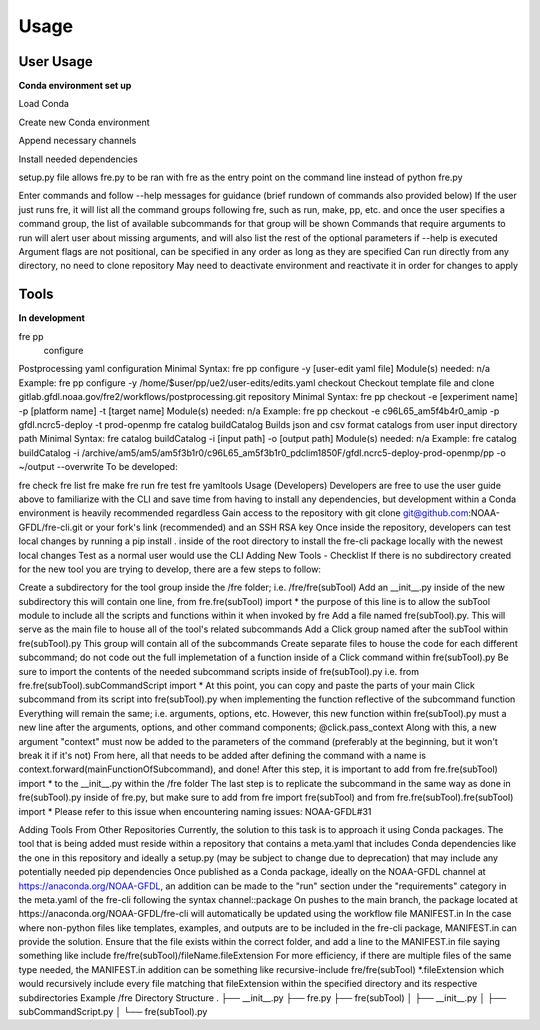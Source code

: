 Usage
=====

User Usage
----------

**Conda environment set up**

Load Conda

.. code-block::console
 module load conda

Create new Conda environment

.. code-block::console
 conda create -n [environmentName]

Append necessary channels

.. code-block::console
 conda config --append channels noaa-gfdl
 conda config --append channels conda-forge

Install needed dependencies

.. code-block::console
 conda install noaa-gfdl::fre-cli
 
setup.py file allows fre.py to be ran with fre as the entry point on the command line instead of python fre.py

Enter commands and follow --help messages for guidance (brief rundown of commands also provided below)
If the user just runs fre, it will list all the command groups following fre, such as run, make, pp, etc. and once the user specifies a command group, the list of available subcommands for that group will be shown
Commands that require arguments to run will alert user about missing arguments, and will also list the rest of the optional parameters if --help is executed
Argument flags are not positional, can be specified in any order as long as they are specified
Can run directly from any directory, no need to clone repository
May need to deactivate environment and reactivate it in order for changes to apply


Tools
-----

**In development**

fre pp
 configure
Postprocessing yaml configuration
Minimal Syntax: fre pp configure -y [user-edit yaml file]
Module(s) needed: n/a
Example: fre pp configure -y /home/$user/pp/ue2/user-edits/edits.yaml
checkout
Checkout template file and clone gitlab.gfdl.noaa.gov/fre2/workflows/postprocessing.git repository
Minimal Syntax: fre pp checkout -e [experiment name] -p [platform name] -t [target name]
Module(s) needed: n/a
Example: fre pp checkout -e c96L65_am5f4b4r0_amip -p gfdl.ncrc5-deploy -t prod-openmp
fre catalog
buildCatalog
Builds json and csv format catalogs from user input directory path
Minimal Syntax: fre catalog buildCatalog -i [input path] -o [output path]
Module(s) needed: n/a
Example: fre catalog buildCatalog -i /archive/am5/am5/am5f3b1r0/c96L65_am5f3b1r0_pdclim1850F/gfdl.ncrc5-deploy-prod-openmp/pp -o ~/output --overwrite
To be developed:

fre check
fre list
fre make
fre run
fre test
fre yamltools
Usage (Developers)
Developers are free to use the user guide above to familiarize with the CLI and save time from having to install any dependencies, but development within a Conda environment is heavily recommended regardless
Gain access to the repository with git clone git@github.com:NOAA-GFDL/fre-cli.git or your fork's link (recommended) and an SSH RSA key
Once inside the repository, developers can test local changes by running a pip install . inside of the root directory to install the fre-cli package locally with the newest local changes
Test as a normal user would use the CLI
Adding New Tools - Checklist
If there is no subdirectory created for the new tool you are trying to develop, there are a few steps to follow:

Create a subdirectory for the tool group inside the /fre folder; i.e. /fre/fre(subTool)
Add an __init__.py inside of the new subdirectory
this will contain one line, from fre.fre(subTool) import *
the purpose of this line is to allow the subTool module to include all the scripts and functions within it when invoked by fre
Add a file named fre(subTool).py. This will serve as the main file to house all of the tool's related subcommands
Add a Click group named after the subTool within fre(subTool).py
This group will contain all of the subcommands
Create separate files to house the code for each different subcommand; do not code out the full implemetation of a function inside of a Click command within fre(subTool).py
Be sure to import the contents of the needed subcommand scripts inside of fre(subTool).py
i.e. from fre.fre(subTool).subCommandScript import *
At this point, you can copy and paste the parts of your main Click subcommand from its script into fre(subTool).py when implementing the function reflective of the subcommand function
Everything will remain the same; i.e. arguments, options, etc.
However, this new function within fre(subTool).py must a new line after the arguments, options, and other command components; @click.pass_context
Along with this, a new argument "context" must now be added to the parameters of the command (preferably at the beginning, but it won't break it if it's not)
From here, all that needs to be added after defining the command with a name is context.forward(mainFunctionOfSubcommand), and done!
After this step, it is important to add from fre.fre(subTool) import * to the __init__.py within the /fre folder
The last step is to replicate the subcommand in the same way as done in fre(subTool).py inside of fre.py, but make sure to add from fre import fre(subTool) and from fre.fre(subTool).fre(subTool) import *
Please refer to this issue when encountering naming issues: NOAA-GFDL#31

Adding Tools From Other Repositories
Currently, the solution to this task is to approach it using Conda packages. The tool that is being added must reside within a repository that contains a meta.yaml that includes Conda dependencies like the one in this repository and ideally a setup.py (may be subject to change due to deprecation) that may include any potentially needed pip dependencies
Once published as a Conda package, ideally on the NOAA-GFDL channel at https://anaconda.org/NOAA-GFDL, an addition can be made to the "run" section under the "requirements" category in the meta.yaml of the fre-cli following the syntax channel::package
On pushes to the main branch, the package located at https://anaconda.org/NOAA-GFDL/fre-cli will automatically be updated using the workflow file
MANIFEST.in
In the case where non-python files like templates, examples, and outputs are to be included in the fre-cli package, MANIFEST.in can provide the solution. Ensure that the file exists within the correct folder, and add a line to the MANIFEST.in file saying something like include fre/fre(subTool)/fileName.fileExtension
For more efficiency, if there are multiple files of the same type needed, the MANIFEST.in addition can be something like recursive-include fre/fre(subTool) *.fileExtension which would recursively include every file matching that fileExtension within the specified directory and its respective subdirectories
Example /fre Directory Structure
.
├── __init__.py
├── fre.py
├── fre(subTool)
│   ├── __init__.py
│   ├── subCommandScript.py
│   └── fre(subTool).py
